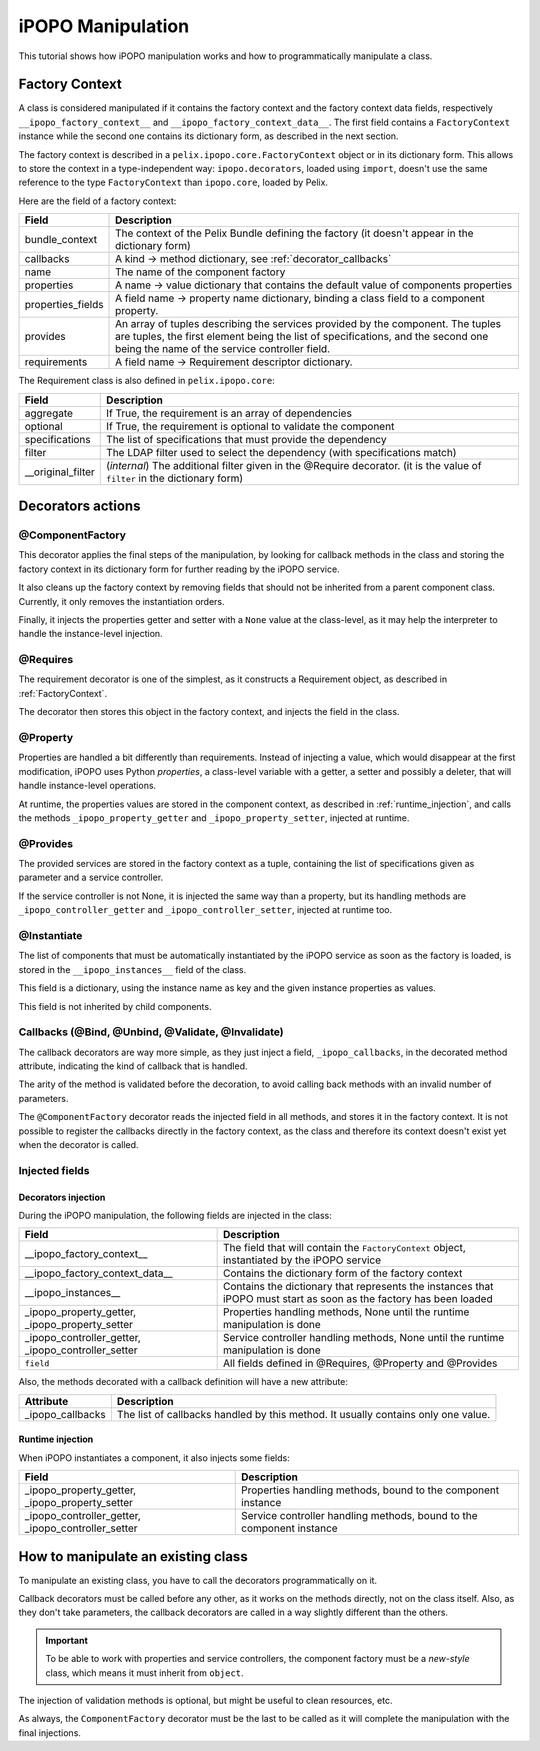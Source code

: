 .. Tutorial iPOPO Manipulation

.. _manipulation:

iPOPO Manipulation
##################

This tutorial shows how iPOPO manipulation works and how to programmatically
manipulate a class.

.. _FactoryContext:

Factory Context
***************

A class is considered manipulated if it contains the factory context and the
factory context data fields, respectively ``__ipopo_factory_context__`` and
``__ipopo_factory_context_data__``.
The first field contains a ``FactoryContext`` instance while the second one
contains its dictionary form, as described in the next section.


The factory context is described in a ``pelix.ipopo.core.FactoryContext``
object or in its dictionary form. This allows to store the context in a
type-independent way: ``ipopo.decorators``, loaded using ``import``, doesn't use
the same reference to the type ``FactoryContext`` than ``ipopo.core``, loaded
by Pelix.

Here are the field of a factory context:

+-------------------+---------------------------------------------------------+
| Field             | Description                                             |
+===================+=========================================================+
| bundle_context    | The context of the Pelix Bundle defining the factory    |
|                   | (it doesn't appear in the dictionary form)              |
+-------------------+---------------------------------------------------------+
| callbacks         | A kind -> method dictionary,                            |
|                   | see :ref:`decorator_callbacks`                          |
+-------------------+---------------------------------------------------------+
| name              | The name of the component factory                       |
+-------------------+---------------------------------------------------------+
| properties        | A name -> value dictionary that contains the default    |
|                   | value of components properties                          |
+-------------------+---------------------------------------------------------+
| properties_fields | A field name -> property name dictionary, binding       |
|                   | a class field to a component property.                  |
+-------------------+---------------------------------------------------------+
| provides          | An array of tuples describing the services provided by  |
|                   | the component. The tuples are tuples, the first element |
|                   | being the list of specifications, and the second one    |
|                   | being the name of the service controller field.         |
+-------------------+---------------------------------------------------------+
| requirements      | A field name -> Requirement descriptor dictionary.      |
+-------------------+---------------------------------------------------------+


The Requirement class is also defined in ``pelix.ipopo.core``:

+-------------------+----------------------------------------------------------+
| Field             | Description                                              |
+===================+==========================================================+
| aggregate         | If True, the requirement is an array of dependencies     |
+-------------------+----------------------------------------------------------+
| optional          | If True, the requirement is optional to validate the     |
|                   | component                                                |
+-------------------+----------------------------------------------------------+
| specifications    | The list of specifications that must provide the         |
|                   | dependency                                               |
+-------------------+----------------------------------------------------------+
| filter            | The LDAP filter used to select the dependency            |
|                   | (with specifications match)                              |
+-------------------+----------------------------------------------------------+
| __original_filter | (*internal*) The additional filter given in the @Require |
|                   | decorator.                                               |
|                   | (it is the value of ``filter`` in the dictionary form)   |
+-------------------+----------------------------------------------------------+


Decorators actions
******************

@ComponentFactory
=================

This decorator applies the final steps of the manipulation, by looking for
callback methods in the class and storing the factory context in its dictionary
form for further reading by the iPOPO service.

It also cleans up the factory context by removing fields that should not
be inherited from a parent component class. Currently, it only removes the
instantiation orders.

Finally, it injects the properties getter and setter with a ``None`` value
at the class-level, as it may help the interpreter to handle the instance-level
injection.


@Requires
=========

The requirement decorator is one of the simplest, as it constructs a Requirement
object, as described in :ref:`FactoryContext`.

The decorator then stores this object in the factory context, and injects the
field in the class.


@Property
=========

Properties are handled a bit differently than requirements.
Instead of injecting a value, which would disappear at the first modification,
iPOPO uses Python *properties*, a class-level variable with a getter, a setter
and possibly a deleter, that will handle instance-level operations.

At runtime, the properties values are stored in the component context, as
described in :ref:`runtime_injection`, and calls the methods
``_ipopo_property_getter`` and ``_ipopo_property_setter``, injected at runtime.


@Provides
=========

The provided services are stored in the factory context as a tuple, containing
the list of specifications given as parameter and a service controller.

If the service controller is not None, it is injected the same way than a
property, but its handling methods are  ``_ipopo_controller_getter``
and ``_ipopo_controller_setter``, injected at runtime too.


@Instantiate
============

The list of components that must be automatically instantiated by the iPOPO
service as soon as the factory is loaded, is stored in the
``__ipopo_instances__`` field of the class.

This field is a dictionary, using the instance name as key and the given
instance properties as values.

This field is not inherited by child components.


.. _decorator_callbacks:

Callbacks (@Bind, @Unbind, @Validate, @Invalidate)
==================================================

The callback decorators are way more simple, as they just inject a field,
``_ipopo_callbacks``, in the decorated method attribute, indicating the kind
of callback that is handled.

The arity of the method is validated before the decoration, to avoid calling
back methods with an invalid number of parameters.

The ``@ComponentFactory`` decorator reads the injected field in all methods,
and stores it in the factory context.
It is not possible to register the callbacks directly in the factory context,
as the class and therefore its context doesn't exist yet when the decorator is
called.


Injected fields
===============

.. _decorators_injection:

Decorators injection
--------------------

During the iPOPO manipulation, the following fields are injected in the class:

+--------------------------------+---------------------------------------------+
| Field                          | Description                                 |
+================================+=============================================+
| __ipopo_factory_context__      | The field that will contain the             |
|                                | ``FactoryContext`` object, instantiated by  |
|                                | the iPOPO service                           |
+--------------------------------+---------------------------------------------+
| __ipopo_factory_context_data__ | Contains the dictionary form of the         |
|                                | factory context                             |
+--------------------------------+---------------------------------------------+
| __ipopo_instances__            | Contains the dictionary that represents     |
|                                | the instances that iPOPO must start as soon |
|                                | as the factory has been loaded              |
+--------------------------------+---------------------------------------------+
| _ipopo_property_getter,        | Properties handling methods, None until     |
| _ipopo_property_setter         | the runtime manipulation is done            |
+--------------------------------+---------------------------------------------+
| _ipopo_controller_getter,      | Service controller handling methods, None   |
| _ipopo_controller_setter       | until the runtime manipulation is done      |
+--------------------------------+---------------------------------------------+
| ``field``                      | All fields defined in @Requires, @Property  |
|                                | and @Provides                               |
+--------------------------------+---------------------------------------------+


Also, the methods decorated with a callback definition will have a new
attribute:

+------------------+-----------------------------------------------+
| Attribute        | Description                                   |
+==================+===============================================+
| _ipopo_callbacks | The list of callbacks handled by this method. |
|                  | It usually contains only one value.           |
+------------------+-----------------------------------------------+


.. _runtime_injection:

Runtime injection
-----------------

When iPOPO instantiates a component, it also injects some fields:

+---------------------------+-----------------------------------------------+
| Field                     | Description                                   |
+===========================+===============================================+
| _ipopo_property_getter,   | Properties handling methods, bound to the     |
| _ipopo_property_setter    | component instance                            |
+---------------------------+-----------------------------------------------+
| _ipopo_controller_getter, | Service controller handling methods, bound to |
| _ipopo_controller_setter  | the component instance                        |
+---------------------------+-----------------------------------------------+


How to manipulate an existing class
***********************************

To manipulate an existing class, you have to call the decorators
programmatically on it.

Callback decorators must be called before any other, as it works on the methods
directly, not on the class itself.
Also, as they don't take parameters, the callback decorators are called in a
way  slightly different than the others.


.. important:: To be able to work with properties and service controllers,
   the component factory must be a *new-style* class, which means it must
   inherit from ``object``.


.. code-block:: python
   :linenos:
   
   # 1. Declare the class
   class SimpleClass(object):
      def __init__(self):
          """
          The constructor
          """
          self.my_value = 5
      
      def echo(self, message):
          """
          The service method
          """
          print('-' * self.my_value + str(message))
          return message
      
      def on_stop(self):
          """
          Some cleanup method to be called when the object won't be used
          anymore.
          """
          self.echo('Stop !')
   
   # 2. Prepare the validation methods
   @Validate
   def validate(self, context):
       self.echo('Start !')
   
   # ... another way to do it
   def invalidate(self, context):
       self.on_stop()
   
   # ... inject the methods
   SimpleClass._ipopo_validate = validate
   SimpleClass._ipopo_invalidate = Invalidate(invalidate)
   
   # 3. Manipulate the class using direct calls to decorators
   Property('my_value', 'echo.value', 5)(SimpleClass)
   Provides('echo-service')(SimpleClass)
   ComponentFactory('simple-class-factory')(SimpleClass)
   
   # 4. Register the factory in iPOPO
   ipopo = pelix.ipopo.constants.get_ipopo_svc_ref(framework_bundle_context)[1]
   ipopo.register_factory(framework_bundle_context, SimpleClass)


The injection of validation methods is optional, but might be useful to clean
resources, etc.

As always, the ``ComponentFactory`` decorator must be the last to be called as
it will complete the manipulation with the final injections.
